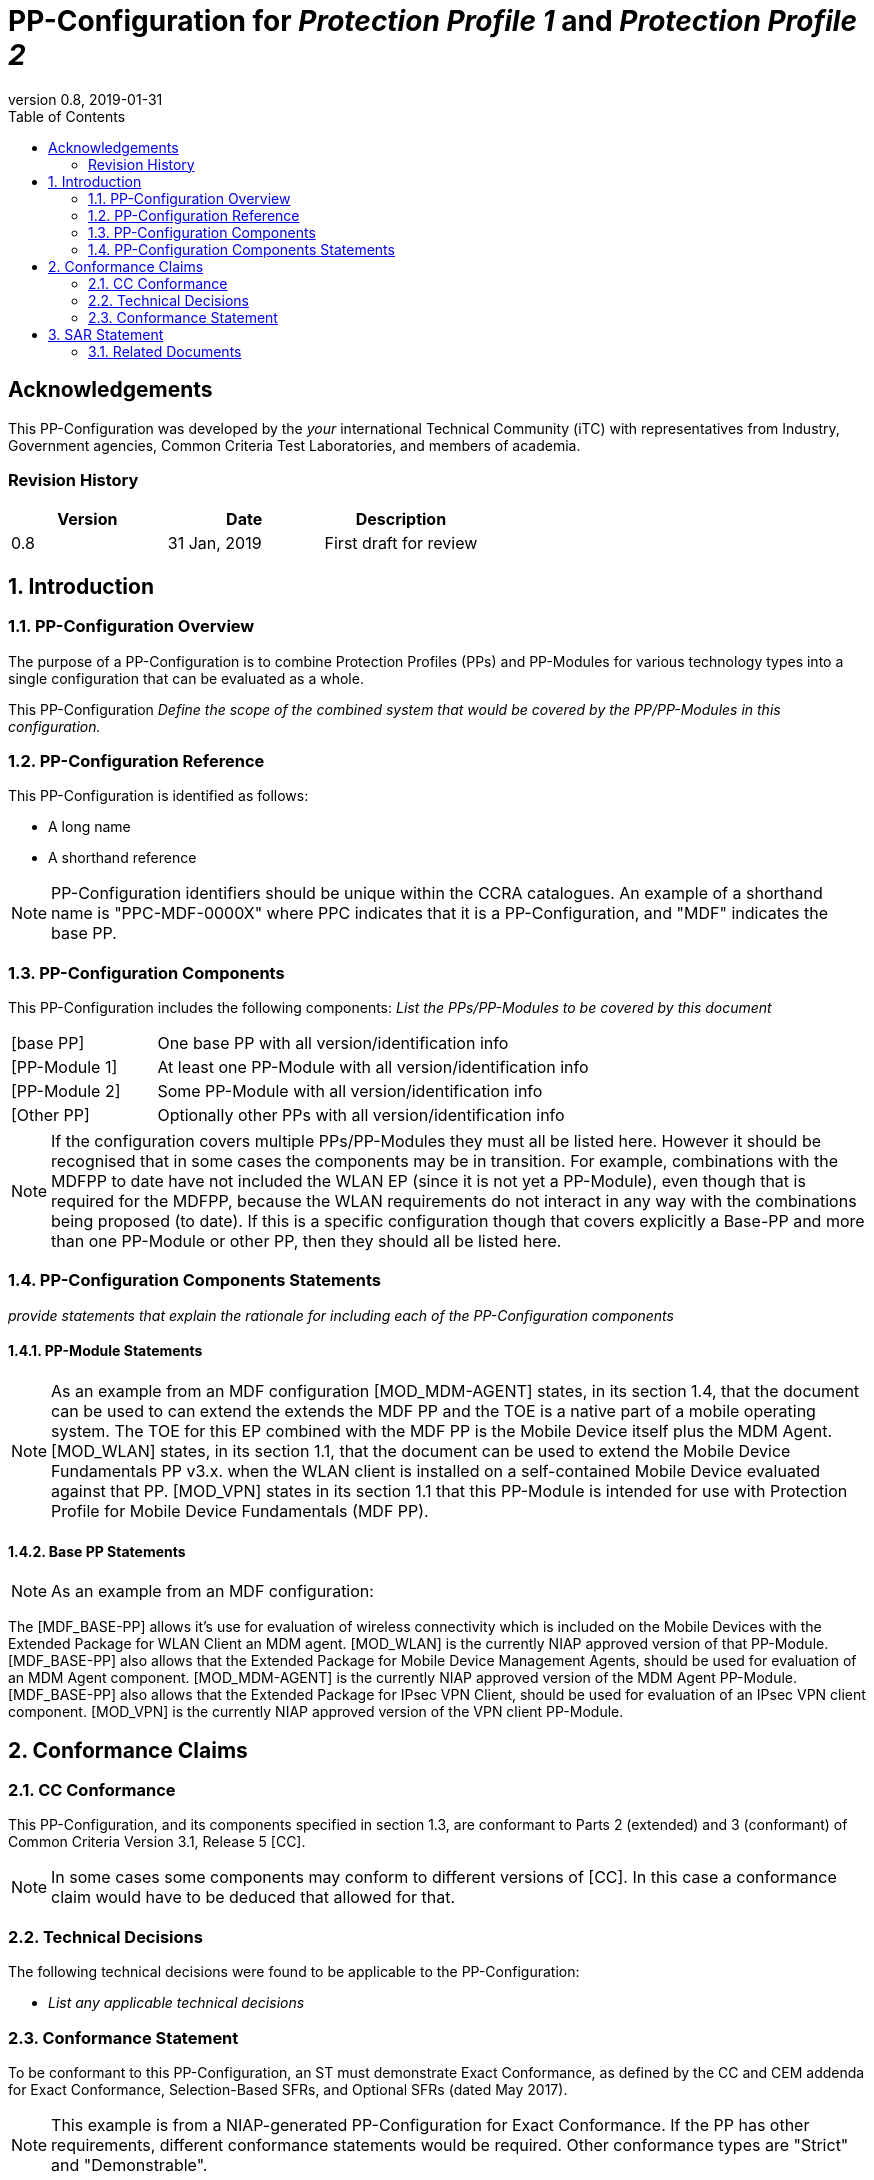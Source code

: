 = PP-Configuration for _Protection Profile 1_ and _Protection Profile 2_
:showtitle:
:toc:
:table-caption: Table
:revnumber: 0.8
:revdate: 2019-01-31

== Acknowledgements

This PP-Configuration was developed by the _your_ international Technical Community (iTC) with representatives from Industry, Government agencies, Common Criteria Test Laboratories, and members of academia.

=== Revision History

[cols=",,",options="header",]
|===
|*Version* |*Date* |*Description*
|0.8 |31 Jan, 2019 |First draft for review
|===

:sectnums:

== Introduction

=== PP-Configuration Overview

The purpose of a PP-Configuration is to combine Protection Profiles (PPs) and PP-Modules for various technology types into a single configuration that can be evaluated as a whole. 

This PP-Configuration _Define the scope of the combined system that would be covered by the PP/PP-Modules in this configuration._

=== PP-Configuration Reference

This PP-Configuration is identified as follows:

* A long name
* A shorthand reference

NOTE: PP-Configuration identifiers should be unique within the CCRA catalogues. An example of a shorthand name is "PPC-MDF-0000X" where PPC indicates that it is a PP-Configuration, and "MDF" indicates the base PP.

=== PP-Configuration Components
This PP-Configuration includes the following components:
_List the PPs/PP-Modules to be covered by this document_

[cols="1,3"]
|===
|[base PP] 
|One base PP with all version/identification info

|[PP-Module 1] 
|At least one PP-Module with all version/identification info

|[PP-Module 2] 
|Some PP-Module with all version/identification info

|[Other PP] 
|Optionally other PPs with all version/identification info

|===

NOTE: If the configuration covers multiple PPs/PP-Modules they must all be listed here. 
However it should be recognised that in some cases the components may be in transition. For example, combinations with the MDFPP to date have not included the WLAN EP (since it is not yet a PP-Module), even though that is required for the MDFPP, because the WLAN requirements do not interact in any way with the combinations being proposed (to date). If this is a specific configuration though that covers explicitly a Base-PP and more than one PP-Module or other PP, then they should all be listed here.

=== PP-Configuration Components Statements
_provide statements that explain the rationale for including each of the PP-Configuration components_

==== PP-Module Statements
NOTE: As an example from an MDF configuration
[MOD_MDM-AGENT] states, in its section 1.4, that the document can be used to can extend the extends the MDF PP and the TOE is a native part of a mobile operating system. The TOE for this EP combined with the MDF PP is the Mobile Device itself plus the MDM Agent.
[MOD_WLAN] states, in its section 1.1, that the document can be used to extend the Mobile Device Fundamentals PP v3.x. when the WLAN client is installed on a self-contained Mobile Device evaluated against that PP.
[MOD_VPN] states in its section 1.1 that this PP-Module is intended for use with Protection Profile for Mobile Device Fundamentals (MDF PP).

==== Base PP Statements
NOTE: As an example from an MDF configuration:

The [MDF_BASE-PP] allows it’s use for evaluation of wireless connectivity which is included on the Mobile Devices with the Extended Package for WLAN Client an MDM agent. [MOD_WLAN] is the currently NIAP approved version of that PP-Module.
[MDF_BASE-PP] also allows that the Extended Package for Mobile Device Management Agents, should be used for evaluation of an MDM Agent component. [MOD_MDM-AGENT] is the currently NIAP approved version of the MDM Agent PP-Module.
[MDF_BASE-PP] also allows that the Extended Package for IPsec VPN Client, should be used for evaluation of an IPsec VPN client component. [MOD_VPN] is the currently NIAP approved version of the VPN client PP-Module.

== Conformance Claims

=== CC Conformance
This PP-Configuration, and its components specified in section 1.3, are conformant to Parts 2 (extended) and 3 (conformant) of Common Criteria Version 3.1, Release 5 [CC].

NOTE: In some cases some components may conform to different versions of [CC]. In this case a conformance claim would have to be deduced that allowed for that.

=== Technical Decisions
The following technical decisions were found to be applicable to the PP-Configuration:

*	_List any applicable technical decisions_

=== Conformance Statement

To be conformant to this PP-Configuration, an ST must demonstrate Exact Conformance, as defined by the CC and CEM addenda for Exact Conformance, Selection-Based SFRs, and Optional SFRs (dated May 2017).

NOTE: This example is from a NIAP-generated PP-Configuration for Exact Conformance. If the PP has other requirements, different conformance statements would be required. Other conformance types are "Strict" and "Demonstrable".

== SAR Statement
The set of SARs specified for this PP-Configuration are taken from, and identical to, those specified in the Base-PP.

NOTE: Normally the above statement is likely to be sufficient for a PP-Configuration. Where there may be some differences (such as merging different PPs), then a table with how the claims are combined and managed will be necessary.

=== Related Documents

**Common Criteria**footnote:[For details see http://www.commoncriteriaportal.org/]

[cols=",",]
|===
|[CC1] |Common Criteria for Information Technology Security Evaluation, +
Part 1: Introduction and General Model, +
CCMB-2017-04-001, Version 3.1 Revision 5, April 2017.
|[CC2] |Common Criteria for Information Technology Security Evaluation, +
Part 2: Security Functional Components, +
CCMB-2017-04-002, Version 3.1 Revision 5, April 2017.
|[CC3] |Common Criteria for Information Technology Security Evaluation, +
Part 3: Security Assurance Components, +
CCMB-2017-04-003, Version 3.1 Revision 5, April 2017.
|[CEM] |Common Methodology for Information Technology Security Evaluation, +
Evaluation Methodology, +
CCMB-2017-04-004, Version 3.1 Revision 5, April 2017.
|[addenda] |CC and CEM addenda, +
Exact Conformance, Selection-Based SFRs, Optional SFRs, +
Version 0.5, May 2017.
|===
